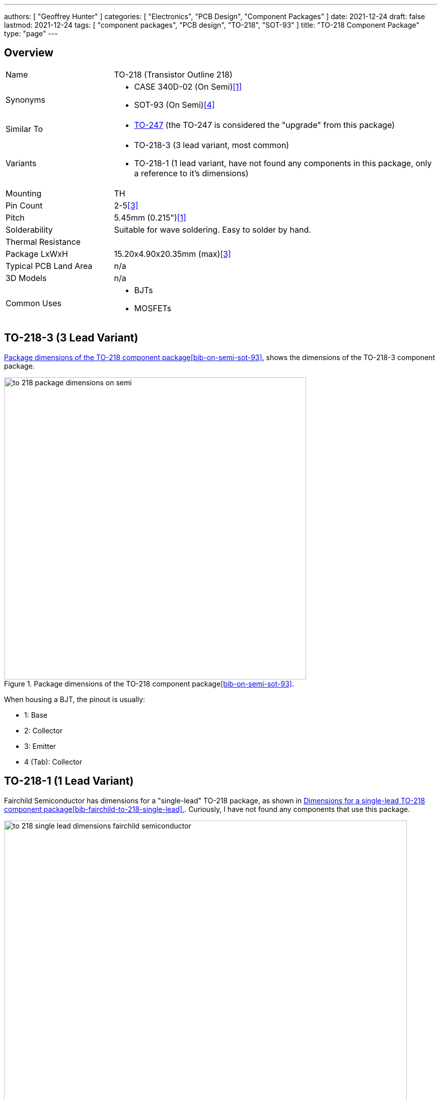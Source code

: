 ---
authors: [ "Geoffrey Hunter" ]
categories: [ "Electronics", "PCB Design", "Component Packages" ]
date: 2021-12-24
draft: false
lastmod: 2021-12-24
tags: [ "component packages", "PCB design", "TO-218", "SOT-93" ]
title: "TO-218 Component Package"
type: "page"
---

## Overview

[cols="1,3"]
|===
| Name
| TO-218 (Transistor Outline 218)

| Synonyms
a|
* CASE 340D-02 (On Semi)<<bib-on-semi-package-change>>
* SOT-93 (On Semi)<<bib-on-semi-sot-93>>

| Similar To
a|
* link:../to-247-component-package[TO-247] (the TO-247 is considered the "upgrade" from this package)

| Variants
a|
* TO-218-3 (3 lead variant, most common)
* TO-218-1 (1 lead variant, have not found any components in this package, only a reference to it's dimensions)

| Mounting
| TH

| Pin Count
| 2-5<<bib-eesemi-to-218-package>>

| Pitch
| 5.45mm (0.215")<<bib-on-semi-package-change>>

| Solderability
| Suitable for wave soldering. Easy to solder by hand.

| Thermal Resistance
| 

| Package LxWxH
| 15.20x4.90x20.35mm  (max)<<bib-eesemi-to-218-package>>

| Typical PCB Land Area
| n/a

| 3D Models
a| n/a

| Common Uses
a|
* BJTs
* MOSFETs
|===

## TO-218-3 (3 Lead Variant)

<<to-218-package-dimensions-on-semi>> shows the dimensions of the TO-218-3 component package.

[[to-218-package-dimensions-on-semi]]
.Package dimensions of the TO-218 component package<<bib-on-semi-sot-93>>.
image::to-218-package-dimensions-on-semi.png[width=600px]

When housing a BJT, the pinout is usually:

* 1: Base
* 2: Collector
* 3: Emitter
* 4 (Tab): Collector

## TO-218-1 (1 Lead Variant)

Fairchild Semiconductor has dimensions for a "single-lead" TO-218 package, as shown in <<to-218-single-lead-dimensions-fairchild-semiconductor>>. Curiously, I have not found any components that use this package.

[[to-218-single-lead-dimensions-fairchild-semiconductor]]
.Dimensions for a single-lead TO-218 component package<<bib-fairchild-to-218-single-lead>>.
image::to-218-single-lead-dimensions-fairchild-semiconductor.png[width=800px]

[bibliography]
## References

* [[[bib-on-semi-package-change, 1]]] On Semiconductor (2012, Jun 9). _Final Product/Process Change Notification #16827:  Package change from TO-218 to TO-247 for all Bipolar Power Transistors_. Retrieved 2021-12-24, from https://www.mouser.com/PCN/ON%20Semiconductor_16827.pdf.
* [[[bib-fairchild-to-218-single-lead, 2]]] Fairchild (2001, Oct). _TO-218 Single Lead JEDEC Style TO-218 Plastic Package_. Retrieved 202-12-24, from https://www.icbanq.com/icbank_data/semi_package/to218_dim.pdf.
* [[[bib-eesemi-to-218-package, 3]]] EESemi (2008). _TO-218 Package_. Retrieved 2021-12-24, from https://eesemi.com/to218.htm.
* [[[bib-on-semi-sot-93, 4]]] On Semi (2002, Mar 1). _SOT-93 (TO-218): Mechanical Case Outline_. Retrieved 2021-12-25, from https://www.onsemi.com/pub/Collateral/340D-02.PDF. 
